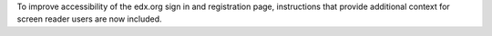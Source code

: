 
To improve accessibility of the edx.org sign in and registration page,
instructions that provide additional context for screen reader users are now
included.
